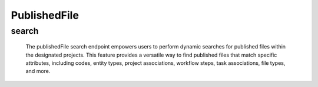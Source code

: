 ===============
PublishedFile
===============

search
-------------------

  The publishedFile search endpoint empowers users to perform dynamic searches for published files within the designated projects. 
  This feature provides a versatile way to find published files that match specific attributes, including codes, entity types, project associations, workflow steps, task associations, file types, and more.

.. http:post:: /zeafrost/api/v1/publishedfile/search

    **Request**:

        `Headers`

            .. sourcecode:: http

                POST /zeafrost/api/v1/publishedfile/search HTTP/1.1
                Host: http://pip-oceanus
                Accept: application/json
                Content-Type: application/json
    
    :<json int id: The unique identifier of a specific published file. Use this parameter to retrieve details for a single published file.
    :<json str code: Filter published files based on a specific code or identifier.
    :<json str entity: Filter published files based on the type of entity associated with the file.
    :<json str project: Filter published files based on the unique identifier or name of the project to which they belong.
    :<json str step: Filter published files based on the specific step or phase of the workflow.
    :<json str[] steps: An array of step names. Use this parameter to filter published files based on multiple steps simultaneously.
    :<json str task:  Filter published files based on the unique identifier or name of the associated task.
    :<json str type: Filter published files based on a specific type or category.
    :<json str[] types: An array of types. Use this parameter to filter published files based on multiple types simultaneously.
    :<json str publish_type: Filter published files based on a specific publish type, similar to ``type``.
    :<json str[] publish_types: An array of publish types. Use this parameter to filter published files based on multiple publish types simultaneously, similar to ``types``.
    :<json str publish_file: Filter published files based on the unique identifier or name of a specific published file.
    :<json str[] publish_files: An array of published file identifiers. Use this parameter to filter published files based on multiple files simultaneously.
    :<json int[] asset_ids: An array of asset identifiers. Use this parameter to filter published files based on multiple assets simultaneously.
    :<json str namespace: Filter published files based on a specific namespace.
    :<json str version_code: Filter published files based on a specific version code.
    :<json str version_number:  Filter published files based on a specific version number.
    :<json str path_to_movie: Filter published files based on the path to the movie file.
    :<json str path_to_frames: Filter published files based on the path to the frames files.
    :<json bool latest: Retrieve the latest published files if set to ``true``. Default is ``false``
    :<json bool shotgrid: If set to ``true``, the response includes raw ShotGrid data. Default is ``false``
    
    ----------------------------------------------------

    **Response**:

    :>jsonarr int code: The HTTP status code indicating the success or failure of the request.
    :>jsonarr json[] data:  An array containing ``publishedFile`` details.
    :>jsonarr str entity:  Indicates the type of entity being returned (e.g., ``publishedFile``).
    :>jsonarr json payload: The payload included in the request.
    :>jsonarr str timestamp: The timestamp indicating when the response was generated.
